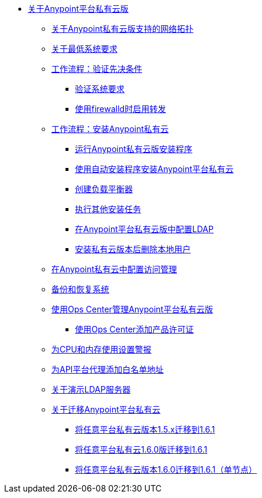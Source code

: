 //任意平台私有云版TOC文件

*  link:/anypoint-private-cloud/v/1.6/[关于Anypoint平台私有云版]
**  link:/anypoint-private-cloud/v/1.6/supported-cluster-config[关于Anypoint私有云版支持的网络拓扑]
**  link:/anypoint-private-cloud/v/1.6/system-requirements[关于最低系统要求]

**  link:/anypoint-private-cloud/v/1.6/prereq-workflow[工作流程：验证先决条件]
***  link:/anypoint-private-cloud/v/1.6/prereq-verify[验证系统要求]
***  link:/anypoint-private-cloud/v/1.6/prereq-firewalld-forwarding[使用firewalld时启用转发]

**  link:/anypoint-private-cloud/v/1.6/install-workflow[工作流程：安装Anypoint私有云]
***  link:/anypoint-private-cloud/v/1.6/install-installer[运行Anypoint私有云版安装程序]
***  link:/anypoint-private-cloud/v/1.6/install-auto-install[使用自动安装程序安装Anypoint平台私有云]
***  link:/anypoint-private-cloud/v/1.6/install-create-lb[创建负载平衡器]
***  link:/anypoint-private-cloud/v/1.6/install-add-tasks[执行其他安装任务]
***  link:/anypoint-private-cloud/v/1.6/install-config-ldap-pce[在Anypoint平台私有云版中配置LDAP]
***  link:/anypoint-private-cloud/v/1.6/install-disable-local-user[安装私有云版本后删除本地用户]

**  link:/anypoint-private-cloud/v/1.6/pce_access_management[在Anypoint私有云中配置访问管理]
**  link:/anypoint-private-cloud/v/1.6/backup-and-disaster-recovery[备份和恢复系统]
**  link:/anypoint-private-cloud/v/1.6/managing-via-the-ops-center[使用Ops Center管理Anypoint平台私有云版]
***  link:/anypoint-private-cloud/v/1.6/ops-center-update-lic[使用Ops Center添加产品许可证]
**  link:/anypoint-private-cloud/v/1.6/config-alerts[为CPU和内存使用设置警报]
**  link:/anypoint-private-cloud/v/1.6/config-add-proxy-whitelist[为API平台代理添加白名单地址]
**  link:/anypoint-private-cloud/v/1.6/demo-ldap-server[关于演示LDAP服务器]

**  link:/anypoint-private-cloud/v/1.6/upgrade[关于迁移Anypoint平台私有云]
***  link:/anypoint-private-cloud/v/1.6/upgrade-1.6.1[将任意平台私有云版本1.5.x迁移到1.6.1]
***  link:/anypoint-private-cloud/v/1.6.1/upgrade-1.6.0-1.6.1[将任意平台私有云1.6.0版迁移到1.6.1]
***  link:/anypoint-private-cloud/v/1.6.1/upgrade-1.6.0-1.6.1-one-node[将任意平台私有云版本1.6.0迁移到1.6.1（单节点）]
